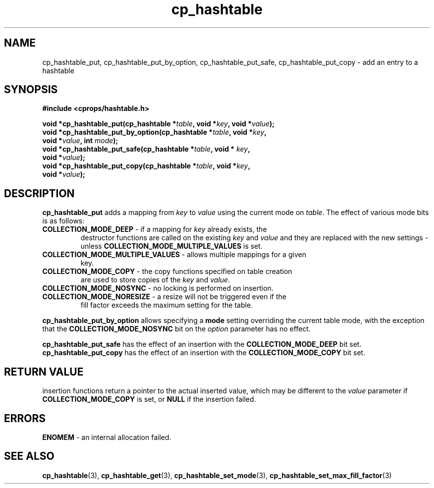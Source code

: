 .TH cp_hashtable 3 "OCTOBER 2005" libcprops.0.0.3 "libcprops - cp_hashtable"
.SH NAME
cp_hashtable_put, 
cp_hashtable_put_by_option, 
cp_hashtable_put_safe, 
cp_hashtable_put_copy \- add an entry to a hashtable 
.SH SYNOPSIS

.B #include <cprops/hashtable.h>

.BI "void *cp_hashtable_put(cp_hashtable *" table ", void *" key ", void *" value ");
.br
.BI "void *cp_hashtable_put_by_option(cp_hashtable *" table ", void *" key ", 
.ti +33n
.BI "void *" value ", int " mode ");
.br
.BI "void *cp_hashtable_put_safe(cp_hashtable *" table ", void * "key ", 
.ti +28n
.BI "void *" value ");
.br
.BI "void *cp_hashtable_put_copy(cp_hashtable *" table ", void *" key ",
.ti +28n
.BI "void *" value ");

.SH DESCRIPTION
\fBcp_hashtable_put\fP adds a mapping from \fIkey\fP to \fIvalue\fP using the
current mode on \fItable\fP. The effect of various mode bits is as follows:
.TP
\fBCOLLECTION_MODE_DEEP\fP - if a mapping for \fIkey\fP already exists, the
destructor functions are called on the existing \fIkey\fP and \fIvalue\fP and 
they are replaced with the new settings - unless \fBCOLLECTION_MODE_MULTIPLE_VALUES\fP is set.
.TP
\fBCOLLECTION_MODE_MULTIPLE_VALUES\fP - allows multiple mappings for a given
key.
.TP
\fBCOLLECTION_MODE_COPY\fP - the copy functions specified on table creation
are used to store copies of the \fIkey\fP and \fIvalue\fP.
.TP 
\fBCOLLECTION_MODE_NOSYNC\fP - no locking is performed on insertion.
.TP
\fBCOLLECTION_MODE_NORESIZE\fP - a resize will not be triggered even if the
fill factor exceeds the maximum setting for the table.
.P
.B cp_hashtable_put_by_option
allows specifying a \fBmode\fP setting overriding the current table mode, with 
the exception that the \fBCOLLECTION_MODE_NOSYNC\fP bit on the \fIoption\fP
parameter has no effect.
.sp
.B cp_hashtable_put_safe
has the effect of an insertion with the \fBCOLLECTION_MODE_DEEP\fP bit set.
.B cp_hashtable_put_copy 
has the effect of an insertion with the \fBCOLLECTION_MODE_COPY\fP bit set.

.SH RETURN VALUE
insertion functions return a pointer to the actual inserted value, which may be
different to the \fIvalue\fP parameter if \fBCOLLECTION_MODE_COPY\fP is set, or
\fBNULL\fP if the insertion failed.

.SH ERRORS
.TP
\fBENOMEM\fP - an internal allocation failed.

.SH "SEE ALSO"
.BR cp_hashtable (3),
.BR cp_hashtable_get (3),
.BR cp_hashtable_set_mode (3),
.BR cp_hashtable_set_max_fill_factor (3)

